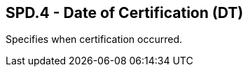 == SPD.4 - Date of Certification (DT)

[datatype-definition]
Specifies when certification occurred.

